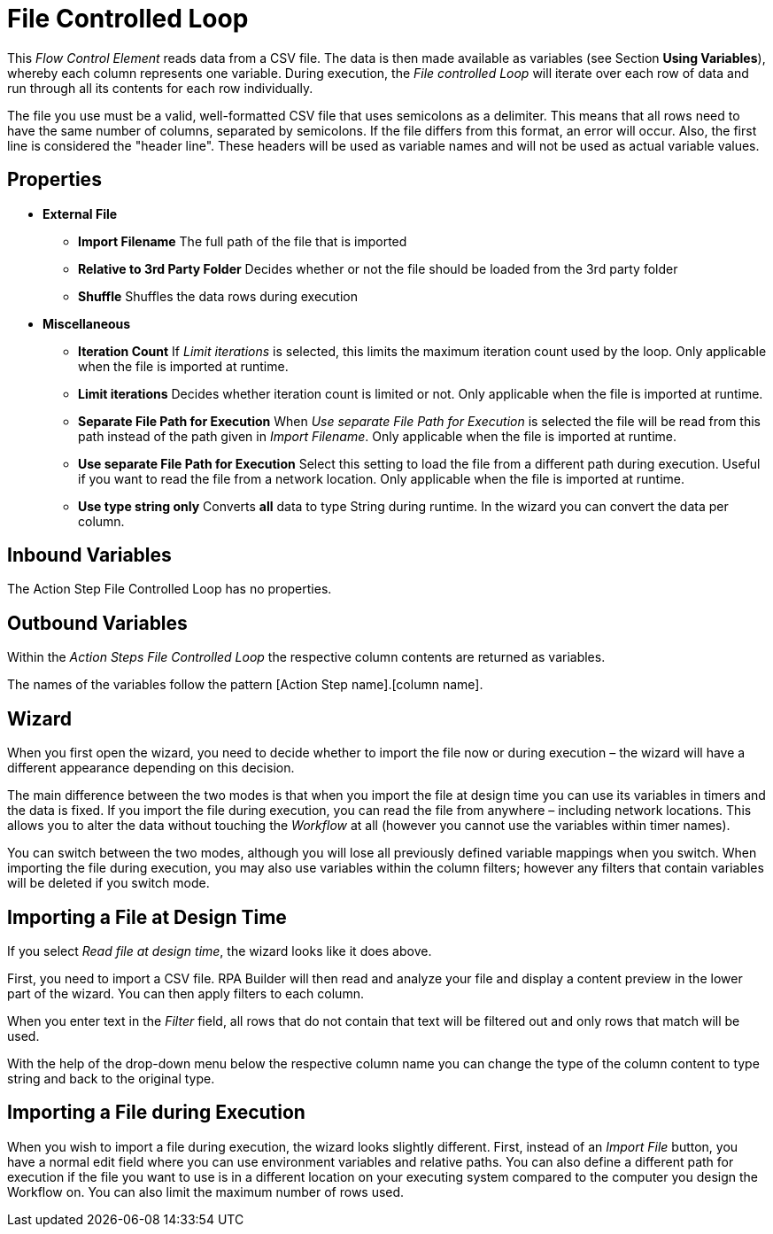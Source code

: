 

= File Controlled Loop

This _Flow Control Element_ reads data from a CSV file. The data is then
made available as variables (see Section *Using Variables*), whereby each column represents one variable. During
execution, the _File controlled Loop_ will iterate over each row of data
and run through all its contents for each row individually.

The file you use must be a valid, well-formatted CSV file that uses
semicolons as a delimiter. This means that all rows need to have the
same number of columns, separated by semicolons. If the file differs
from this format, an error will occur. Also, the first line is
considered the "header line". These headers will be used as variable
names and will not be used as actual variable values.

== Properties

* *External File*
** *Import Filename* The full path of the file that is imported
** *Relative to 3rd Party Folder* Decides whether or not the file should
be loaded from the 3rd party folder
** *Shuffle* Shuffles the data rows during execution
* *Miscellaneous*
** *Iteration Count* If _Limit iterations_ is selected, this limits the
maximum iteration count used by the loop. Only applicable when the file
is imported at runtime.
** *Limit iterations* Decides whether iteration count is limited or not.
Only applicable when the file is imported at runtime.
** *Separate File Path for Execution* When _Use separate File Path for
Execution_ is selected the file will be read from this path instead of
the path given in _Import Filename_. Only applicable when the file is
imported at runtime.
** *Use separate File Path for Execution* Select this setting to load
the file from a different path during execution. Useful if you want to
read the file from a network location. Only applicable when the file is
imported at runtime.
** *Use type string only* Converts *all* data to type String during
runtime. In the wizard you can convert the data per column.

== Inbound Variables

The Action Step File Controlled Loop has no properties.

== Outbound Variables

Within the _Action Steps File Controlled Loop_ the respective column
contents are returned as variables.

The names of the variables follow the pattern [Action Step name].[column
name].

== Wizard

When you first open the wizard, you need to decide whether to import the
file now or during execution – the wizard will have a different
appearance depending on this decision.

The main difference between the two modes is that when you import the
file at design time you can use its variables in timers and the data is
fixed. If you import the file during execution, you can read the file
from anywhere – including network locations. This allows you to alter
the data without touching the _Workflow_ at all (however you cannot use
the variables within timer names).

You can switch between the two modes, although you will lose all
previously defined variable mappings when you switch. When importing the
file during execution, you may also use variables within the column
filters; however any filters that contain variables will be deleted if
you switch mode.

== Importing a File at Design Time

//image:media\image1.png[Ein Bild, das Text enthält. Automatisch generierte Beschreibung,width=535,height=385]

If you select _Read file at design time_, the wizard looks like it does
above.

First, you need to import a CSV file.
//by clicking _Import File_ image:media\image2.png[image,width=104,height=24].
RPA Builder will then read and analyze your file and display a content preview in
the lower part of the wizard. You can then apply filters to each column.
//by clicking image:media\image3.png[image,width=22,height=22].

//image:media\image4.png[image,width=255,height=110]

When you enter text in the _Filter_ field, all rows that do not contain
that text will be filtered out and only rows that match will be used.

//image:media\image5.png[image,width=136,height=89]

With the help of the drop-down menu below the respective column name you
can change the type of the column content to type string and back to the
original type.

== Importing a File during Execution

//image:media\image6.png[image,width=416,height=300]

When you wish to import a file during execution, the wizard looks
slightly different. First, instead of an _Import File_ button, you have
a normal edit field where you can use environment variables and relative
paths. You can also define a different path for execution if the file
you want to use is in a different location on your executing system
compared to the computer you design the Workflow on. You can also limit
the maximum number of rows used.
